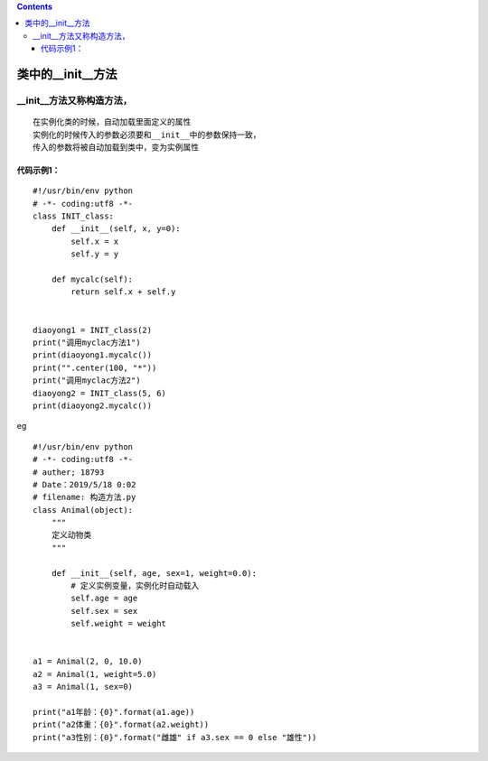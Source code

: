 .. contents::
   :depth: 3
..

类中的__init__方法
==================

\__init__方法又称构造方法，
---------------------------

::

   在实例化类的时候，自动加载里面定义的属性
   实例化的时候传入的参数必须要和__init__中的参数保持一致，
   传入的参数将被自动加载到类中，变为实例属性

代码示例1：
~~~~~~~~~~~

::

   #!/usr/bin/env python
   # -*- coding:utf8 -*-
   class INIT_class:
       def __init__(self, x, y=0):
           self.x = x
           self.y = y

       def mycalc(self):
           return self.x + self.y


   diaoyong1 = INIT_class(2)
   print("调用myclac方法1")
   print(diaoyong1.mycalc())
   print("".center(100, "*"))
   print("调用myclac方法2")
   diaoyong2 = INIT_class(5, 6)
   print(diaoyong2.mycalc())

.. image:: ../../_static/class_init.PNG

eg

::

   #!/usr/bin/env python
   # -*- coding:utf8 -*-
   # auther; 18793
   # Date：2019/5/18 0:02
   # filename: 构造方法.py
   class Animal(object):
       """
       定义动物类
       """

       def __init__(self, age, sex=1, weight=0.0):
           # 定义实例变量，实例化时自动载入
           self.age = age
           self.sex = sex
           self.weight = weight


   a1 = Animal(2, 0, 10.0)
   a2 = Animal(1, weight=5.0)
   a3 = Animal(1, sex=0)

   print("a1年龄：{0}".format(a1.age))
   print("a2体重：{0}".format(a2.weight))
   print("a3性别：{0}".format("雌雄" if a3.sex == 0 else "雄性"))
